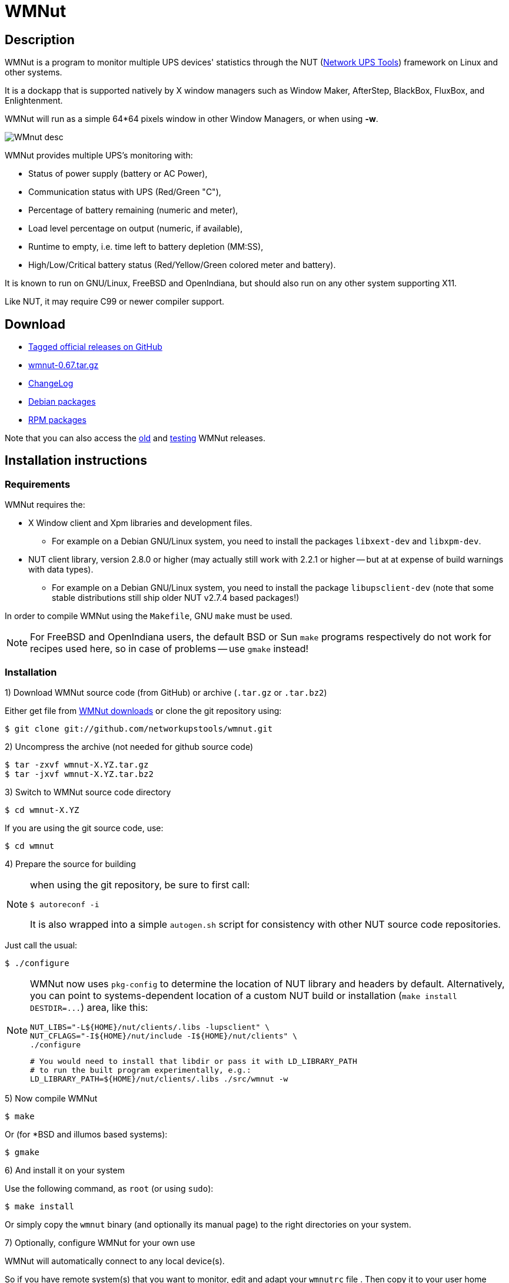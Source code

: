 WMNut
=====

Description
-----------

WMNut is a program to monitor multiple UPS devices' statistics through the NUT
(link:http://www.networkupstools.org[Network UPS Tools]) framework on Linux
and other systems.

It is a dockapp that is supported natively by X window managers such as
Window Maker, AfterStep, BlackBox, FluxBox, and Enlightenment.

WMNut will run as a simple 64*64 pixels window in other Window Managers, or
when using *-w*.

image:images/WMnut_desc.png[]

WMNut provides multiple UPS's monitoring with:

- Status of power supply (battery or AC Power),
- Communication status with UPS (Red/Green "C"),
- Percentage of battery remaining (numeric and meter),
- Load level percentage on output (numeric, if available),
- Runtime to empty, i.e. time left to battery depletion (MM:SS),
- High/Low/Critical battery status (Red/Yellow/Green colored meter and battery).

It is known to run on GNU/Linux, FreeBSD and OpenIndiana, but should
also run on any other system supporting X11.

Like NUT, it may require C99 or newer compiler support.

Download
--------

- link:https://github.com/networkupstools/wmnut/releases[Tagged official releases on GitHub]
- link:https://github.com/downloads/networkupstools/wmnut/wmnut-0.67.tar.gz[wmnut-0.67.tar.gz]
- link:https://github.com/networkupstools/wmnut/raw/master/ChangeLog[ChangeLog]

////////////////////////////////////////////////////////////////////////////////
- link:http://github.com/networkupstools/wmnut/raw/master/HINTS[HINTS]
- link:http://github.com/networkupstools/wmnut/raw/master/TODO[TODO]
////////////////////////////////////////////////////////////////////////////////

- link:http://packages.debian.org/wmnut[Debian packages]
- link:http://www.rpmfind.net/linux/rpm2html/search.php?query=wmnut[RPM packages]

Note that you can also access the
link:http://web.archive.org/web/20110913170506/http://wmnut.mgeops.org/files/arch/[old]
and
link:http://web.archive.org/web/20110913170506/http://wmnut.mgeops.org/files/testing/[testing]
WMNut releases.

Installation instructions
-------------------------

Requirements
~~~~~~~~~~~~

WMNut requires the:

- X Window client and Xpm libraries and development files.
  * For example on a Debian GNU/Linux system, you need to install the packages
    `libxext-dev` and `libxpm-dev`.
- NUT client library, version 2.8.0 or higher (may actually still work with
  2.2.1 or higher -- but at at expense of build warnings with data types).
  * For example on a Debian GNU/Linux system, you need to install the package
    `libupsclient-dev` (note that some stable distributions still ship older
    NUT v2.7.4 based packages!)

In order to compile WMNut using the `Makefile`, GNU `make` must be used.

NOTE: For FreeBSD and OpenIndiana users, the default BSD or Sun `make` programs
respectively do not work for recipes used here, so in case of problems --
use `gmake` instead!

Installation
~~~~~~~~~~~~

1) Download WMNut source code (from GitHub) or archive (`.tar.gz` or `.tar.bz2`)

Either get file from link:http://github.com/networkupstools/wmnut/downloads[WMNut downloads]
or clone the git repository using:

	$ git clone git://github.com/networkupstools/wmnut.git

2) Uncompress the archive (not needed for github source code)

	$ tar -zxvf wmnut-X.YZ.tar.gz
	$ tar -jxvf wmnut-X.YZ.tar.bz2

3) Switch to WMNut source code directory

	$ cd wmnut-X.YZ

If you are using the git source code, use:

	$ cd wmnut

4) Prepare the source for building

[NOTE]
================================================================================
when using the git repository, be sure to first call:

	$ autoreconf -i

It is also wrapped into a simple `autogen.sh` script for consistency
with other NUT source code repositories.
================================================================================

Just call the usual:

	$ ./configure

[NOTE]
================================================================================
WMNut now uses `pkg-config` to determine the location of NUT library and
headers by default. Alternatively, you can point to systems-dependent
location of a custom NUT build or installation (`make install DESTDIR=...`)
area, like this:

	NUT_LIBS="-L${HOME}/nut/clients/.libs -lupsclient" \
	NUT_CFLAGS="-I${HOME}/nut/include -I${HOME}/nut/clients" \
	./configure
	
	# You would need to install that libdir or pass it with LD_LIBRARY_PATH
	# to run the built program experimentally, e.g.:
	LD_LIBRARY_PATH=${HOME}/nut/clients/.libs ./src/wmnut -w
================================================================================

5) Now compile WMNut

	$ make

Or (for *BSD and illumos based systems):

	$ gmake

6) And install it on your system

Use the following command, as `root` (or using `sudo`):

	$ make install

Or simply copy the `wmnut` binary (and optionally its manual page) to the
right directories on your system.

7) Optionally, configure WMNut for your own use

WMNut will automatically connect to any local device(s).

So if you have remote system(s) that you want to monitor, edit and adapt your
`wmnutrc` file . Then copy it to your user home directory and/or to your system
`/etc` directory, using commands like:

	$ cp wmnutrc /etc/wmnutrc

and/or:

	$ cp wmnutrc ~/.wmnutrc

[NOTE]
================================================================================
- as of WMNut 0.65, `wmnutrc` is installed now, to `/etc` by default
- if both files exist, `~/.wmnutrc` takes precedence,
- command line options take precedence over configuration files,
- on Debian, a sample `wmnutrc` is located in `/usr/share/doc/wmnut/`.
================================================================================

8) Launch WMNut

	$ wmnut &

You can also use `wmnut -h` for help, or `man wmnut` to access the manual page.

If no parameter is given, wmnut will try to access the UPS at "localhost"
address. Otherwise try `wmnut -U upsname@hostname` or edit your `wmnutrc` files.

Be sure to read the `HINTS` and `TODO` files too!


Copyright and license
---------------------

WMNut is Copyright (C) 2002 - 2016 link:http://arnaud.quette.free.fr/contact.html[Arnaud Quette]

WMNut is Copyright (C) 2016 - 2023 by the Network UPS Tools project

wmnut is free software; you can redistribute it and/or modify
it under the terms of the GNU General Public License as published by
the Free Software Foundation; either version 2 of the License, or
(at your option) any later version.

This program is distributed in the hope that it will be useful,
but WITHOUT ANY WARRANTY; without even the implied warranty of
MERCHANTABILITY or FITNESS FOR A PARTICULAR PURPOSE.  See the
GNU General Public License for more details.

You should have received a copy of the GNU General Public License
along with this program; if not, write to the Free Software
Foundation, Inc., 59 Temple Place, Suite 330, Boston, MA  02111-1307  USA


Credits
-------

WMNut is based on `wmapm` originally written by Chris D. Faulhaber and
M.G. Henderson.

Huge thanks to:

- Russell Kroll for having initiated and driven the NUT project
(link:http://www.networkupstools.org[Network UPS Tools]), until 2004.
Note that I have however taken over NUT leadership since 2005...
- Bill Richter, Laszlo Hazy and David Butts for their support in beta test
and improvement of WMNut,
- Martijm Pieterse and Antoine Nulle for a great (and somewhat standardised)
interface which I used as a template (wmmon.app and wmgeneral),
- Luca Filipozzi for WMNut Debian package creation, which I now personally hold,
available at link:http://packages.debian.org/wmnut[Debian website].


Help
----
We are interested in having feedback about how WMNut runs on other platforms
(BSD, Solaris, ...) and searching for packagers on those platforms.

If you have nice suggestions, ideas, whatever, that are not
on TODO list, feel free to post issues and pull requests at
https://github.com/networkupstools/wmnut/releases

You can also try the NUT community support channels, as detailed at
https://networkupstools.org/support.html

FAQ
---

(How) Does WMNut support multiple UPS monitoring?
~~~~~~~~~~~~~~~~~~~~~~~~~~~~~~~~~~~~~~~~~~~~~~~~~

Yes, WMNut can monitor up to 9 UPSs since release 0.1. Take a look at `HINTS`
file and manual page for more details about using this feature.

Can I set the initial size of WMNut?
~~~~~~~~~~~~~~~~~~~~~~~~~~~~~~~~~~~~

No, WMNut is limited to 64*64.

I'm not running WindowMaker nor AfterStep. How can I run WMNut in windowed mode (i.e. not having transparent background !)?
~~~~~~~~~~~~~~~~~~~~~~~~~~~~~~~~~~~~~~~~~~~~~~~~~~~~~~~~~~~~~~~~~~~~~~~~~~~~~~~~~~~~~~~~~~~~~~~~~~~~~~~~~~~~~~~~~~~~~~~~~~~

Try running `wmnut -w`. See below for a screenshot.

I can't compile WMNut ("undefined reference to `upslogx'", "upsfetch.h/o not found" or "upsclient.h/o not found") or WMNut doesn't work!
~~~~~~~~~~~~~~~~~~~~~~~~~~~~~~~~~~~~~~~~~~~~~~~~~~~~~~~~~~~~~~~~~~~~~~~~~~~~~~~~~~~~~~~~~~~~~~~~~~~~~~~~~~~~~~~~~~~~~~~~~~~~~~~~~~~~~~~~

There is always lots of improvements in both NUT and WMNut...

To solve your problem, you should upgrade to the most current release of NUT
and WMNut, and the problem should disappear -- it was solved in the past.

Screenshots
-----------

Withdrawn mode
~~~~~~~~~~~~~~

image:images/wmnut-0_09w.jpg[]

Windowed mode (-w)
~~~~~~~~~~~~~~~~~~

image:images/wmnut-0_09win.jpg[]

Windowed mode (-w) under KDE (Plastik)
~~~~~~~~~~~~~~~~~~~~~~~~~~~~~~~~~~~~~~

image:images/wmnut-0_60kde.jpg[]
